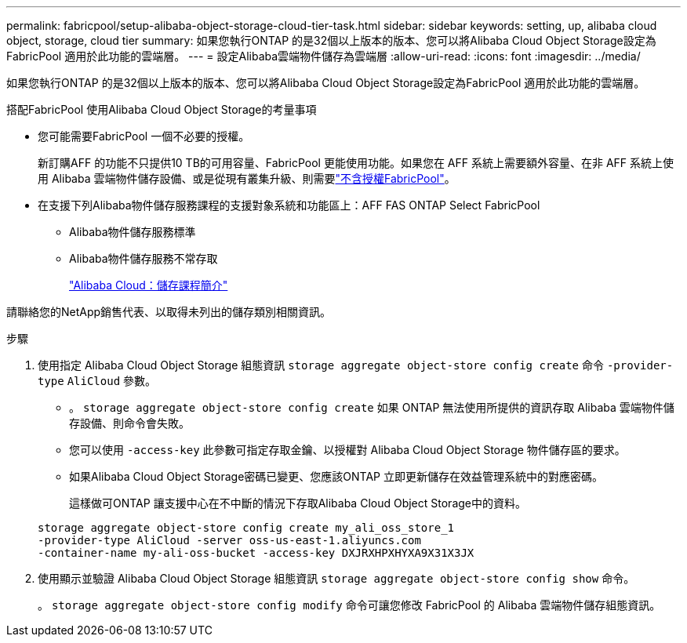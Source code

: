---
permalink: fabricpool/setup-alibaba-object-storage-cloud-tier-task.html 
sidebar: sidebar 
keywords: setting, up, alibaba cloud object, storage, cloud tier 
summary: 如果您執行ONTAP 的是32個以上版本的版本、您可以將Alibaba Cloud Object Storage設定為FabricPool 適用於此功能的雲端層。 
---
= 設定Alibaba雲端物件儲存為雲端層
:allow-uri-read: 
:icons: font
:imagesdir: ../media/


[role="lead"]
如果您執行ONTAP 的是32個以上版本的版本、您可以將Alibaba Cloud Object Storage設定為FabricPool 適用於此功能的雲端層。

.搭配FabricPool 使用Alibaba Cloud Object Storage的考量事項
* 您可能需要FabricPool 一個不必要的授權。
+
新訂購AFF 的功能不只提供10 TB的可用容量、FabricPool 更能使用功能。如果您在 AFF 系統上需要額外容量、在非 AFF 系統上使用 Alibaba 雲端物件儲存設備、或是從現有叢集升級、則需要link:../fabricpool/install-license-aws-azure-ibm-task.html["不含授權FabricPool"]。

* 在支援下列Alibaba物件儲存服務課程的支援對象系統和功能區上：AFF FAS ONTAP Select FabricPool
+
** Alibaba物件儲存服務標準
** Alibaba物件儲存服務不常存取
+
https://www.alibabacloud.com/help/doc-detail/51374.htm["Alibaba Cloud：儲存課程簡介"^]





請聯絡您的NetApp銷售代表、以取得未列出的儲存類別相關資訊。

.步驟
. 使用指定 Alibaba Cloud Object Storage 組態資訊 `storage aggregate object-store config create` 命令 `-provider-type` `AliCloud` 參數。
+
** 。 `storage aggregate object-store config create` 如果 ONTAP 無法使用所提供的資訊存取 Alibaba 雲端物件儲存設備、則命令會失敗。
** 您可以使用 `-access-key` 此參數可指定存取金鑰、以授權對 Alibaba Cloud Object Storage 物件儲存區的要求。
** 如果Alibaba Cloud Object Storage密碼已變更、您應該ONTAP 立即更新儲存在效益管理系統中的對應密碼。
+
這樣做可ONTAP 讓支援中心在不中斷的情況下存取Alibaba Cloud Object Storage中的資料。



+
[listing]
----
storage aggregate object-store config create my_ali_oss_store_1
-provider-type AliCloud -server oss-us-east-1.aliyuncs.com
-container-name my-ali-oss-bucket -access-key DXJRXHPXHYXA9X31X3JX
----
. 使用顯示並驗證 Alibaba Cloud Object Storage 組態資訊 `storage aggregate object-store config show` 命令。
+
。 `storage aggregate object-store config modify` 命令可讓您修改 FabricPool 的 Alibaba 雲端物件儲存組態資訊。


